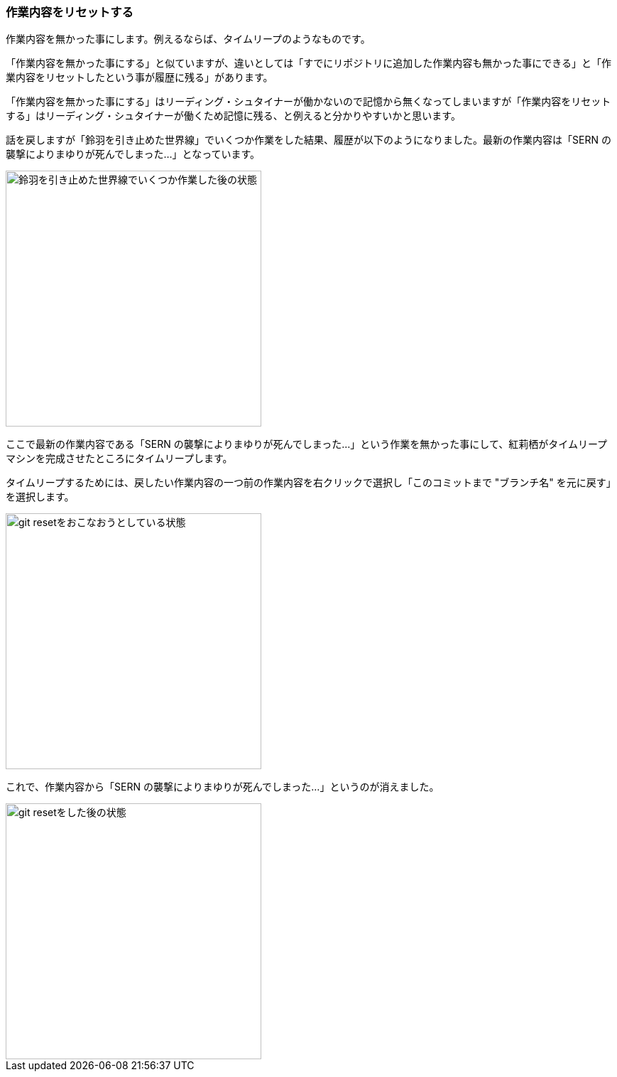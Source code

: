 [[git-reset]]

=== 作業内容をリセットする

作業内容を無かった事にします。例えるならば、タイムリープのようなものです。

「作業内容を無かった事にする」と似ていますが、違いとしては「すでにリポジトリに追加した作業内容も無かった事にできる」と「作業内容をリセットしたという事が履歴に残る」があります。

「作業内容を無かった事にする」はリーディング・シュタイナーが働かないので記憶から無くなってしまいますが「作業内容をリセットする」はリーディング・シュタイナーが働くため記憶に残る、と例えると分かりやすいかと思います。

話を戻しますが「鈴羽を引き止めた世界線」でいくつか作業をした結果、履歴が以下のようになりました。最新の作業内容は「SERN の襲撃によりまゆりが死んでしまった…」となっています。

image::ch3/git-reset-before.jpg[鈴羽を引き止めた世界線でいくつか作業した後の状態, 360]

ここで最新の作業内容である「SERN の襲撃によりまゆりが死んでしまった…」という作業を無かった事にして、紅莉栖がタイムリープマシンを完成させたところにタイムリープします。

タイムリープするためには、戻したい作業内容の一つ前の作業内容を右クリックで選択し「このコミットまで "ブランチ名" を元に戻す」を選択します。

image::ch3/git-reset-right-click.jpg[git resetをおこなおうとしている状態, 360]

これで、作業内容から「SERN の襲撃によりまゆりが死んでしまった…」というのが消えました。

image::ch3/git-reset-after.jpg[git resetをした後の状態, 360]
